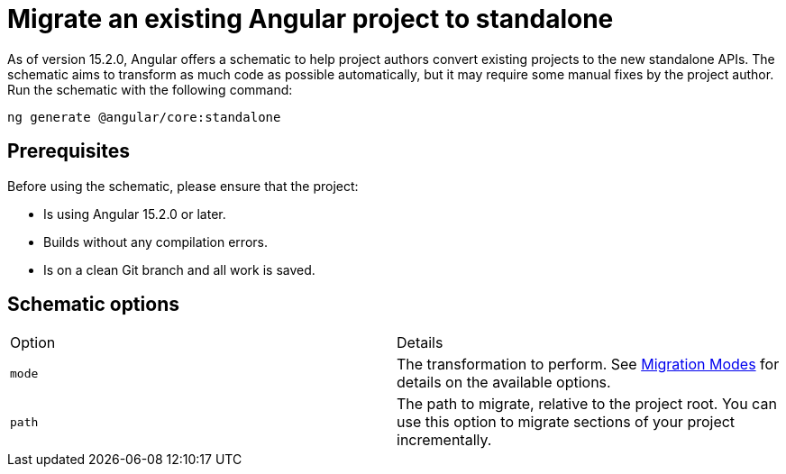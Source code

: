 = Migrate an existing Angular project to standalone

:migration: https://angular.io/guide/standalone-migration#migration-modes

As of version 15.2.0, Angular offers a schematic to help project authors convert existing projects to the new standalone APIs. The schematic aims to transform as much code as possible automatically, but it may require some manual fixes by the project author. Run the schematic with the following command:

[source, angular2html]
ng generate @angular/core:standalone

== Prerequisites
Before using the schematic, please ensure that the project:

- Is using Angular 15.2.0 or later.
- Builds without any compilation errors.
- Is on a clean Git branch and all work is saved.

== Schematic options
[cols="1,1"]
|===
|Option
|Details

|`mode`
|The transformation to perform. See {migration}[Migration Modes] for details on the available options.

|`path`
|The path to migrate, relative to the project root. You can use this option to migrate sections of your project incrementally.




